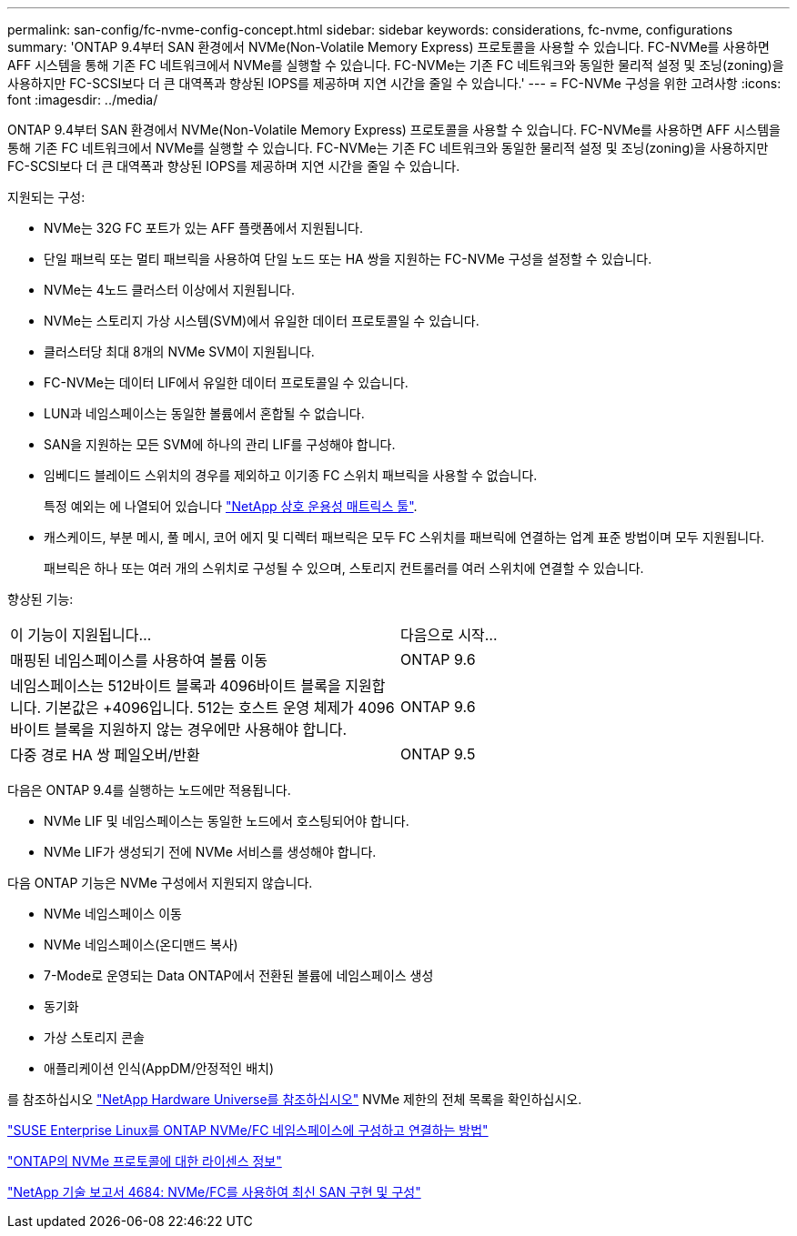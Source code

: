 ---
permalink: san-config/fc-nvme-config-concept.html 
sidebar: sidebar 
keywords: considerations, fc-nvme, configurations 
summary: 'ONTAP 9.4부터 SAN 환경에서 NVMe(Non-Volatile Memory Express) 프로토콜을 사용할 수 있습니다. FC-NVMe를 사용하면 AFF 시스템을 통해 기존 FC 네트워크에서 NVMe를 실행할 수 있습니다. FC-NVMe는 기존 FC 네트워크와 동일한 물리적 설정 및 조닝(zoning)을 사용하지만 FC-SCSI보다 더 큰 대역폭과 향상된 IOPS를 제공하며 지연 시간을 줄일 수 있습니다.' 
---
= FC-NVMe 구성을 위한 고려사항
:icons: font
:imagesdir: ../media/


[role="lead"]
ONTAP 9.4부터 SAN 환경에서 NVMe(Non-Volatile Memory Express) 프로토콜을 사용할 수 있습니다. FC-NVMe를 사용하면 AFF 시스템을 통해 기존 FC 네트워크에서 NVMe를 실행할 수 있습니다. FC-NVMe는 기존 FC 네트워크와 동일한 물리적 설정 및 조닝(zoning)을 사용하지만 FC-SCSI보다 더 큰 대역폭과 향상된 IOPS를 제공하며 지연 시간을 줄일 수 있습니다.

지원되는 구성:

* NVMe는 32G FC 포트가 있는 AFF 플랫폼에서 지원됩니다.
* 단일 패브릭 또는 멀티 패브릭을 사용하여 단일 노드 또는 HA 쌍을 지원하는 FC-NVMe 구성을 설정할 수 있습니다.
* NVMe는 4노드 클러스터 이상에서 지원됩니다.
* NVMe는 스토리지 가상 시스템(SVM)에서 유일한 데이터 프로토콜일 수 있습니다.
* 클러스터당 최대 8개의 NVMe SVM이 지원됩니다.
* FC-NVMe는 데이터 LIF에서 유일한 데이터 프로토콜일 수 있습니다.
* LUN과 네임스페이스는 동일한 볼륨에서 혼합될 수 없습니다.
* SAN을 지원하는 모든 SVM에 하나의 관리 LIF를 구성해야 합니다.
* 임베디드 블레이드 스위치의 경우를 제외하고 이기종 FC 스위치 패브릭을 사용할 수 없습니다.
+
특정 예외는 에 나열되어 있습니다 link:https://mysupport.netapp.com/matrix["NetApp 상호 운용성 매트릭스 툴"^].

* 캐스케이드, 부분 메시, 풀 메시, 코어 에지 및 디렉터 패브릭은 모두 FC 스위치를 패브릭에 연결하는 업계 표준 방법이며 모두 지원됩니다.
+
패브릭은 하나 또는 여러 개의 스위치로 구성될 수 있으며, 스토리지 컨트롤러를 여러 스위치에 연결할 수 있습니다.



향상된 기능:

|===


| 이 기능이 지원됩니다... | 다음으로 시작... 


| 매핑된 네임스페이스를 사용하여 볼륨 이동 | ONTAP 9.6 


| 네임스페이스는 512바이트 블록과 4096바이트 블록을 지원합니다. 기본값은 +4096입니다. 512는 호스트 운영 체제가 4096바이트 블록을 지원하지 않는 경우에만 사용해야 합니다. | ONTAP 9.6 


| 다중 경로 HA 쌍 페일오버/반환 | ONTAP 9.5 
|===
다음은 ONTAP 9.4를 실행하는 노드에만 적용됩니다.

* NVMe LIF 및 네임스페이스는 동일한 노드에서 호스팅되어야 합니다.
* NVMe LIF가 생성되기 전에 NVMe 서비스를 생성해야 합니다.


다음 ONTAP 기능은 NVMe 구성에서 지원되지 않습니다.

* NVMe 네임스페이스 이동
* NVMe 네임스페이스(온디맨드 복사)
* 7-Mode로 운영되는 Data ONTAP에서 전환된 볼륨에 네임스페이스 생성
* 동기화
* 가상 스토리지 콘솔
* 애플리케이션 인식(AppDM/안정적인 배치)


를 참조하십시오 https://hwu.netapp.com["NetApp Hardware Universe를 참조하십시오"^] NVMe 제한의 전체 목록을 확인하십시오.

https://kb.netapp.com/Advice_and_Troubleshooting/Flash_Storage/AFF_Series/How_to_configure_and_Connect_SUSE_Enterprise_Linux_to_ONTAP_NVMe%2F%2FFC_namespaces["SUSE Enterprise Linux를 ONTAP NVMe/FC 네임스페이스에 구성하고 연결하는 방법"]

https://kb.netapp.com/Advice_and_Troubleshooting/Data_Storage_Software/ONTAP_OS/Licensing_information_for_NVMe_protocol_on_ONTAP["ONTAP의 NVMe 프로토콜에 대한 라이센스 정보"]

http://www.netapp.com/us/media/tr-4684.pdf["NetApp 기술 보고서 4684: NVMe/FC를 사용하여 최신 SAN 구현 및 구성"]
